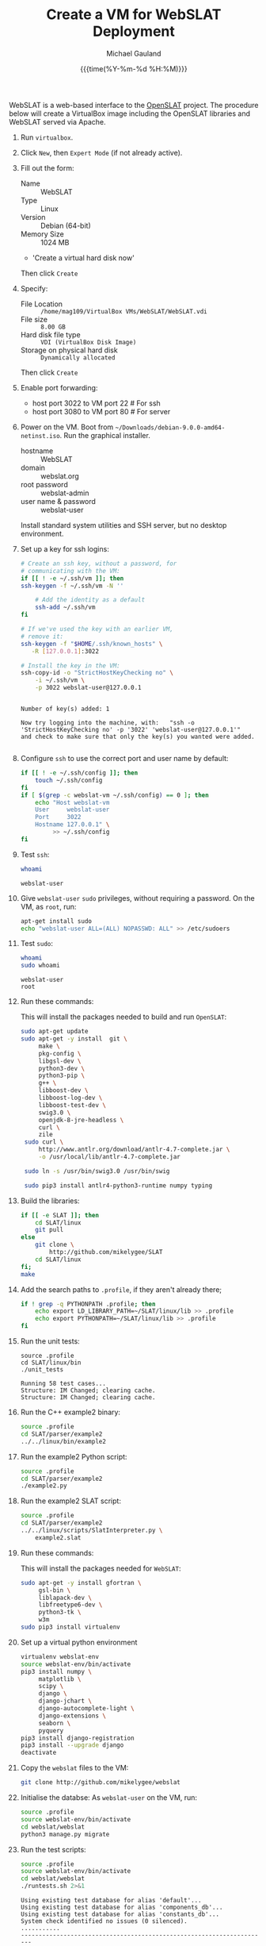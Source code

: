 #+Title:     Create a VM for WebSLAT Deployment
#+AUTHOR:    Michael Gauland
#+EMAIL:     michael.gauland@canterbury.ac.nz
#+DATE:      {{{time(%Y-%m-%d %H:%M)}}}
#+OPTIONS:   H:6 num:t toc:nil \n:nil @:t ::t |:t ^:{} -:t f:t *:t <:t
#+LATEX_HEADER: \usepackage{unicode-math}
#+LATEX_HEADER: \usepackage{pdflscape}
#+LATEX_HEADER: \lstset{frame=shadowbox}
#+LATEX_HEADER: \lstset{keywordstyle=\color{blue}\bfseries}
#+LATEX_HEADER: \newfontfamily\listingsfont[Scale=.7]{DejaVu Sans Mono}
#+LATEX_HEADER: \lstset{basicstyle=\listingsfont}
#+LATEX_HEADER: \lstset{basicstyle=\small}
#+LATEX_HEADER: \lstset{showspaces=true}
#+LATEX_HEADER: \lstset{columns=fixed}
#+LATEX_HEADER: \lstset{extendedchars=true}
#+LATEX_HEADER: \lstset{frame=shadowbox}
#+LATEX_HEADER: \definecolor{mygray}{gray}{0.8}
#+LATEX_HEADER: \lstset{rulesepcolor=\color{mygray}}
#+LATEX_HEADER: \lstdefinelanguage{bash-local}{basicstyle=\ttfamily\scriptsize,rulecolor=\color{green},rulesepcolor=\color{mygray},frameround=ffff,backgroundcolor=\color{cyan}}
#+LATEX_HEADER: \lstdefinelanguage{bash-remote}{basicstyle=\ttfamily\scriptsize,rulecolor=\color{green},rulesepcolor=\color{mygray},frameround=ffff,backgroundcolor=\color{yellow}}
#+LATEX_HEADER: \lstdefinelanguage{bash-remote-root}{basicstyle=\ttfamily\scriptsize,rulecolor=\color{green},rulesepcolor=\color{mygray},frameround=ffff,backgroundcolor=\color{orange}}
#+LATEX_HEADER: \lstdefinelanguage{fundamental}{basicstyle=\ttfamily\scriptsize,rulesepcolor=\color{cyan},frameround=tttt,backgroundcolor=\color{white},breaklines=true}
#+LATEX_HEADER: \def\lst@visiblespace{\lst@ttfamily{\char32}-}
#+PROPERTY: header-args :eval never

WebSLAT is a web-based interface to the [[http://github.com/mikelygee/SLAT][OpenSLAT]] project. The procedure below
will create a VirtualBox image including the OpenSLAT libraries and WebSLAT
served via Apache.

1. Run ~virtualbox~.
2. Click ~New~, then ~Expert Mode~ (if not already active).
3. Fill out the form:
   - Name :: WebSLAT
   - Type :: Linux
   - Version :: Debian (64-bit)
   - Memory Size :: 1024 MB
   - 'Create a virtual hard disk now'
   Then click ~Create~
4. Specify:
   - File Location :: ~/home/mag109/VirtualBox VMs/WebSLAT/WebSLAT.vdi~
   - File size :: ~8.00 GB~
   - Hard disk file type :: ~VDI (VirtualBox Disk Image)~
   - Storage on physical hard disk :: ~Dynamically allocated~
   Then click ~Create~
5. Enable port forwarding:
   - host port 3022 to VM port 22    # For ssh
   - host port 3080 to VM port 80    # For server
6. Power on the VM. Boot from =~/Downloads/debian-9.0.0-amd64-netinst.iso=. Run
   the graphical installer.
   - hostname :: WebSLAT
   - domain :: webslat.org
   - root password :: webslat-admin
   - user name & password :: webslat-user
   Install standard system utilities and SSH server, but no desktop environment.
7. Set up a key for ssh logins:
   #+ATTR_LATEX: :options language=bash-local
   #+BEGIN_SRC bash :results output :eval ask
     # Create an ssh key, without a password, for 
     # communicating with the VM:
     if [[ ! -e ~/.ssh/vm ]]; then
	 ssh-keygen -f ~/.ssh/vm -N ''

         # Add the identity as a default
         ssh-add ~/.ssh/vm
     fi

     # If we've used the key with an earlier VM,
     # remove it:
     ssh-keygen -f "$HOME/.ssh/known_hosts" \
		-R [127.0.0.1]:3022

     # Install the key in the VM:
     ssh-copy-id -o "StrictHostKeyChecking no" \
		 -i ~/.ssh/vm \
		 -p 3022 webslat-user@127.0.0.1 
   #+END_SRC

   #+RESULTS:
   : 
   : Number of key(s) added: 1
   : 
   : Now try logging into the machine, with:   "ssh -o 'StrictHostKeyChecking no' -p '3022' 'webslat-user@127.0.0.1'"
   : and check to make sure that only the key(s) you wanted were added.
   : 

8. Configure =ssh= to use the correct port and user name by default:
   #+ATTR_LATEX: :options language=bash-local
   #+BEGIN_SRC bash :results output :eval ask
     if [[ ! -e ~/.ssh/config ]]; then
         touch ~/.ssh/config
     fi
     if [ $(grep -c webslat-vm ~/.ssh/config) == 0 ]; then
         echo "Host webslat-vm
         User     webslat-user
         Port     3022
         Hostname 127.0.0.1" \
              >> ~/.ssh/config
     fi
   #+END_SRC

   #+RESULTS:

9. Test ~ssh~:
   #+ATTR_LATEX: :options language=bash-remote
   #+HEADER: :dir /ssh:webslat-vm:
   #+BEGIN_SRC bash :eval ask :results output 
   whoami
   #+END_SRC

   #+RESULTS:
   : webslat-user

10. Give ~webslat-user~ ~sudo~ privileges, without requiring a password. On the
    VM, as ~root~, run:
    #+ATTR_LATEX: :options language=bash-remote-root
    #+BEGIN_SRC bash
    apt-get install sudo
    echo "webslat-user ALL=(ALL) NOPASSWD: ALL" >> /etc/sudoers
    #+END_SRC

11. Test ~sudo~:
    #+ATTR_LATEX: :options language=bash-remote
    #+HEADER: :dir /ssh:webslat-vm:
    #+BEGIN_SRC bash :eval ask :results output 
    whoami
    sudo whoami
    #+END_SRC

    #+RESULTS:
    : webslat-user
    : root


12. Run these commands:

    This will install the packages needed to build and run ~OpenSLAT~:
    #+ATTR_LATEX: :options language=bash-remote
    #+HEADER: :dir /ssh:webslat-vm:
    #+BEGIN_SRC bash :eval ask :results output
    sudo apt-get update
    sudo apt-get -y install  git \
         make \
         pkg-config \
         libgsl-dev \
         python3-dev \
         python3-pip \
         g++ \
         libboost-dev \
         libboost-log-dev \
         libboost-test-dev \
         swig3.0 \
         openjdk-8-jre-headless \
         curl \
         zile
     sudo curl \
         http://www.antlr.org/download/antlr-4.7-complete.jar \
         -o /usr/local/lib/antlr-4.7-complete.jar

     sudo ln -s /usr/bin/swig3.0 /usr/bin/swig

     sudo pip3 install antlr4-python3-runtime numpy typing
    #+END_SRC

    #+RESULTS:

13. Build the libraries:
    #+ATTR_LATEX: :options language=bash-remote
    #+HEADER: :dir /ssh:webslat-vm:
    #+BEGIN_SRC bash :results output :eval ask 
      if [[ -e SLAT ]]; then
          cd SLAT/linux
          git pull
      else
          git clone \
              http://github.com/mikelygee/SLAT
          cd SLAT/linux
      fi;
      make
     #+END_SRC

     #+RESULTS:

14. Add the search paths to ~.profile~, if they aren't already there;
   #+ATTR_LATEX: :options language=bash-remote
   #+HEADER: :dir /ssh:webslat-vm:
   #+BEGIN_SRC bash :results output :eval ask
     if ! grep -q PYTHONPATH .profile; then
         echo export LD_LIBRARY_PATH=~/SLAT/linux/lib >> .profile
         echo export PYTHONPATH=~/SLAT/linux/lib >> .profile
     fi
   #+END_SRC

   #+RESULTS:

15. Run the unit tests:
   #+ATTR_LATEX: :options language=bash-remote
   #+HEADER: :dir /ssh:webslat-vm:
   #+BEGIN_SRC bash -i :results output :eval ask
     source .profile
     cd SLAT/linux/bin
     ./unit_tests
    #+END_SRC

    #+RESULTS:
    : Running 58 test cases...
    : Structure: IM Changed; clearing cache.
    : Structure: IM Changed; clearing cache.

16. Run the C++ example2 binary:
   #+ATTR_LATEX: :options language=bash-remote
   #+HEADER: :dir /ssh:webslat-vm:
   #+BEGIN_SRC bash :results output :eval ask
     source .profile
     cd SLAT/parser/example2
     ../../linux/bin/example2
    #+END_SRC

    #+RESULTS:

17. Run the example2 Python script:
   #+ATTR_LATEX: :options language=bash-remote
   #+HEADER: :dir /ssh:webslat-vm:
   #+BEGIN_SRC bash :results output :eval ask
     source .profile
     cd SLAT/parser/example2
     ./example2.py
    #+END_SRC

    #+RESULTS:

18. Run the example2 SLAT script:
   #+ATTR_LATEX: :options language=bash-remote
   #+HEADER: :dir /ssh:webslat-vm:
   #+BEGIN_SRC bash :results output :eval ask
     source .profile
     cd SLAT/parser/example2
     ../../linux/scripts/SlatInterpreter.py \
         example2.slat
    #+END_SRC

    #+RESULTS:

19. Run these commands:

   This will install the packages needed for ~WebSLAT~:
   #+ATTR_LATEX: :options language=bash-remote
   #+HEADER: :dir /ssh:webslat-vm:
   #+BEGIN_SRC bash :eval ask :results output
     sudo apt-get -y install gfortran \
          gsl-bin \
          liblapack-dev \
          libfreetype6-dev \
          python3-tk \
          w3m
     sudo pip3 install virtualenv
  #+END_SRC

  #+RESULTS:
20. Set up a virtual python environment
   #+ATTR_LATEX: :options language=bash-remote
   #+HEADER: :dir /ssh:webslat-vm:
   #+BEGIN_SRC bash :results output :eval ask
     virtualenv webslat-env
     source webslat-env/bin/activate
     pip3 install numpy \
          matplotlib \
          scipy \
          django \
          django-jchart \
          django-autocomplete-light \
          django-extensions \
          seaborn \
          pyquery
     pip3 install django-registration
     pip3 install --upgrade django
     deactivate
    #+END_SRC

    #+RESULTS:

21. Copy the ~webslat~ files to the VM:
   #+ATTR_LATEX: :options language=bash-local
   #+HEADER: :dir /ssh:webslat-vm:
   #+BEGIN_SRC bash :results output :eval ask
     git clone http://github.com/mikelygee/webslat
    #+END_SRC

    #+RESULTS:

22. Initialise the databse:
   As ~webslat-user~ on the VM, run:
  #+ATTR_LATEX: :options language=bash-remote
   #+HEADER: :dir /ssh:webslat-vm:
   #+BEGIN_SRC bash :results output :eval ask
     source .profile
     source webslat-env/bin/activate
     cd webslat/webslat
     python3 manage.py migrate
   #+END_SRC

   #+RESULTS:

23. Run the test scripts:
   #+ATTR_LATEX: :options language=bash-remote
   #+HEADER: :dir /ssh:webslat-vm:
   #+BEGIN_SRC bash :results output :eval ask
      source .profile
      source webslat-env/bin/activate
      cd webslat/webslat
      ./runtests.sh 2>&1
    #+END_SRC

    #+RESULTS:
    #+begin_example
    Using existing test database for alias 'default'...
    Using existing test database for alias 'components_db'...
    Using existing test database for alias 'constants_db'...
    System check identified no issues (0 silenced).
    ...........
    ----------------------------------------------------------------------
    Ran 11 tests in 8.926s

    OK
    Preserving test database for alias 'default'...
    Preserving test database for alias 'components_db'...
    Preserving test database for alias 'constants_db'...
    #+end_example

24. Seed the databse:
   #+ATTR_LATEX: :options language=bash-remote
   #+HEADER: :dir /ssh:webslat-vm:
   #+BEGIN_SRC bash :results output :eval ask
      source .profile
      source webslat-env/bin/activate
      cd webslat/webslat
      python3 manage.py runscript seed_system
    #+END_SRC

    #+RESULTS:
    : slat-admin
    : samspade
    : miles
    : marlowe
    : holmes

    This will populate the database with several users and projects:
    | User ID    | Password      | Admin? | Projects                       |
    |------------+---------------+--------+--------------------------------|
    | slat-admin | swordfish     | X      |                                |
    |------------+---------------+--------+--------------------------------|
    | samspade   | maltesefalcon |        | Sam Spade's Demo Project       |
    |            |               |        | Sam Spade's Other Demo Project |
    |------------+---------------+--------+--------------------------------|
    | miles      | samspartner   |        |                                |
    |------------+---------------+--------+--------------------------------|
    | marlowe    | thebigsleep   |        | Phil Marlowe's First Project   |
    |            |               |        | Phil Marlowe's Second Project  |
    |------------+---------------+--------+--------------------------------|
    | holmes     | elementary    |        | Sherlock's Project             |
    |------------+---------------+--------+--------------------------------|
25. Test the ~django~ server:
    As ~webslat-user~ on the VM, run:
   #+ATTR_LATEX: :options language=bash-remote
    #+BEGIN_SRC bash :results output
      # Can't run this from this file, because =runserver= won't return.
      source webslat-env/bin/activate
      cd webslat/webslat
      python3 manage.py runserver 0:8000
    #+END_SRC

    In a separate session, run:
   #+ATTR_LATEX: :options language=bash-local
    #+BEGIN_SRC bash :results output
      w3m http://127.0.0.1:8000
    #+END_SRC
    to confirm the server is working.

    Quit ~w3m~ and kill the server.
26. User ~apache2~ to serve ~webslat~. First, run:
   #+ATTR_LATEX: :options language=bash-remote
   #+HEADER: :dir /ssh:webslat-vm:
   #+BEGIN_SRC bash :eval ask :results output
     sudo apt-get -y install apache2 \
          libapache2-mod-wsgi-py3
   #+END_SRC

   #+RESULTS:

27. Make sure the ~apache2~ process can read the database file.
    1. Assign appropriate permissions:
       #+ATTR_LATEX: :options language=bash-remote
       #+HEADER: :dir /ssh:webslat-vm:
       #+BEGIN_SRC bash :results output :eval ask
         chmod 664 webslat/webslat/db.sqlite3
         chmod 775 webslat/webslat
         chmod --recursive 744 webslat/webslat/slat/static
       #+END_SRC

       #+RESULTS:

    2. Assign the files to the ~www-data~ group. Run:
       #+ATTR_LATEX: :options language=bash-remote
       #+HEADER: :dir /ssh:webslat-vm:
       #+BEGIN_SRC bash :results output :eval ask
         sudo chown :www-data /home/webslat-user/webslat/webslat/db.sqlite3
         sudo chown :www-data /home/webslat-user/webslat/webslat
         sudo chown --recursive :www-data /home/webslat-user/webslat/webslat/slat/static
       #+END_SRC

       #+RESULTS:

28. Edit ~webslat/webslat/webslat/settings.py~
    1. Set =ALLOWED_HOSTS=:
       #+HEADER: :dir /ssh:webslat-vm:
       #+BEGIN_SRC bash :results output :eval ask
         sed -ie "s/ALLOWED_HOSTS.*$/ALLOWED_HOSTS=['localhost', '127.0.0.1', '127.0.1.1']/" \
             webslat/webslat/webslat/settings.py
       #+END_SRC

       #+RESULTS:

    2. Set =STATIC_ROOT=:
       #+HEADER: :dir /ssh:webslat-vm:
       #+BEGIN_SRC bash :results output :eval ask
         sed -ie "s/STATIC_ROOT.*/STATIC_ROOT = os.path.join(BASE_DIR, 'static\/')/" \
             webslat/webslat/webslat/settings.py
       #+END_SRC

       #+RESULTS:

29. Create the static files:
   #+ATTR_LATEX: :options language=bash-remote
   #+HEADER: :dir /ssh:webslat-vm:
   #+BEGIN_SRC bash :results output :eval ask
     source .profile
     source webslat-env/bin/activate
     cd webslat/webslat
     ./manage.py collectstatic
    #+END_SRC

    #+RESULTS:

30. As ~root~ on the VM, edit ~/etc/apache2/sites-available/000-default.conf~, by
    adding, inside the ~<VirtualHost...>~ tag:
    #+ATTR_LATEX: :options language=bash-remote
    #+HEADER: :dir /ssh:webslat-vm:
    #+BEGIN_SRC bash :eval ask
      if [ $(grep webslat-user -c /etc/apache2/sites-available/000-default.conf) == 0 ]
      then 
          sudo sed -ie 's|</VirtualHost>|\
              Alias /static /home/webslat-user/webslat/webslat/static \
                <Directory /home/webslat-user/webslat/webslat/static>\
                  Require all granted\
              </Directory>\
      \
              <Directory /home/webslat-user/webslat/webslat/webslat>\
                <Files wsgi.py>\
                    Require all granted\
                </Files>\
              </Directory>\
      \
              WSGIDaemonProcess webslat python-home=/home/webslat-user/webslat-env python-path=/home/webslat-user/webslat/webslat:/home/webslat-user/SLAT/linux/lib\
              WSGIProcessGroup webslat\
              WSGIScriptAlias / /home/webslat-user/webslat/webslat/webslat/wsgi.py\
      </VirtualHost>|' /etc/apache2/sites-available/000-default.conf
      fi
    #+END_SRC

    #+RESULTS:

    Test the configuration:
    #+ATTR_LATEX: :options language=bash-remote
   #+HEADER: :dir /ssh:webslat-vm:
    #+BEGIN_SRC bash :eval ask :results output
      sudo apache2ctl configtest 2>&1
    #+END_SRC

    #+RESULTS:
    : Syntax OK


31. Install ~libslat~ where ~apache2~ can find it. Run:
   #+ATTR_LATEX: :options language=bash-remote-root
   #+HEADER: :dir /ssh:webslat-vm:
   #+BEGIN_SRC bash :eval ask :results output
     sudo ln -s /home/webslat-user/SLAT/linux/lib/libslat.so /usr/local/lib
     sudo ldconfig
    #+END_SRC

    #+RESULTS:

32. Restart the server:
   #+ATTR_LATEX: :options language=bash-remote
   #+HEADER: :dir /ssh:webslat-vm:
   #+BEGIN_SRC bash :eval ask :results output
     sudo systemctl restart apache2
    #+END_SRC

    #+RESULTS:

33. Connect from the browser:
   #+ATTR_LATEX: :options language=bash-local
   #+BEGIN_SRC bash :eval ask :results output
     firefox http://localhost:3080
    #+END_SRC

    #+RESULTS:
        
To update OpenSLAT and WebSLAT without creating a new image:
1. Update OpenSLAT from git, and build:
   #+ATTR_LATEX: :options language=bash-remote
   #+HEADER: :dir /ssh:webslat-vm:
   #+BEGIN_SRC bash :results output :eval ask
     cd SLAT/linux
     git pull
     make
    #+END_SRC

    #+RESULTS:
    : Already up-to-date.
    : make: Nothing to be done for 'all'.


2. Update WebSLAT:
   #+ATTR_LATEX: :options language=bash-remote
   #+HEADER: :dir /ssh:webslat-vm:
   #+BEGIN_SRC bash :results output :eval ask
     cd webslat
     git pull
   #+END_SRC   

   #+RESULTS:
   : Already up-to-date.


3. Run migrations:
   #+ATTR_LATEX: :options language=bash-remote
   #+HEADER: :dir /ssh:webslat-vm:
   #+BEGIN_SRC bash :results output :eval ask
     source .profile
     source webslat-env/bin/activate
     cd webslat/webslat
     yes yes | ./manage.py migrate
    #+END_SRC

4. Update the static files:
   #+ATTR_LATEX: :options language=bash-remote
   #+HEADER: :dir /ssh:webslat-vm:
   #+BEGIN_SRC bash :results output :eval ask
     source .profile
     source webslat-env/bin/activate
     cd webslat/webslat
     yes yes | ./manage.py collectstatic
    #+END_SRC

    #+RESULTS:


5. Restart the server:
   #+ATTR_LATEX: :options language=bash-remote
   #+HEADER: :dir /ssh:webslat-vm:
   #+BEGIN_SRC bash :eval ask :results output 
     sudo systemctl restart apache2
   #+END_SRC

   #+RESULTS:


